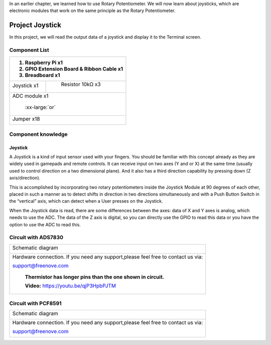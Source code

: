 


In an earlier chapter, we learned how to use Rotary Potentiometer. We will now learn about joysticks, which are electronic modules that work on the same principle as the Rotary Potentiometer.

Project Joystick
****************************************************************

In this project, we will read the output data of a joystick and display it to the Terminal screen.

Component List
================================================================

+---------------------------------------------------------------+
|1. Raspberry Pi x1                                             |     
|                                                               |       
|2. GPIO Extension Board & Ribbon Cable x1                      |       
|                                                               |                                                            
|3. Breadboard x1                                               |                                                                 
+===============================+===============================+
| Joystick  x1                  |   Resistor 10kΩ x3            |
|                               |                               |
| |joystick|                    |  |Resistor-10kΩ|              |                           
+-------------------------------+-------------------------------+
| ADC module x1                                                 |
|                                                               |
|   |ADC-module-1|   :xx-large:`or`  |ADC-module-2|             |                   
|                                                               |  
+---------------------------------------------------------------+
|   Jumper x18                                                  |
|                                                               | 
|      |jumper-wire|                                            |
+---------------------------------------------------------------+

.. |jumper-wire| image:: ../_static/imgs/jumper-wire.png
.. |Resistor-10kΩ| image:: ../_static/imgs/Resistor-10kΩ.png
.. |joystick| image:: ../_static/imgs/joystick.png
.. |ADC-module-1| image:: ../_static/imgs/ADC-module-1.png
.. |ADC-module-2| image:: ../_static/imgs/ADC-module-2.png

Component knowledge
================================================================

Joystick
----------------------------------------------------------------

A Joystick is a kind of input sensor used with your fingers. You should be familiar with this concept already as they are widely used in gamepads and remote controls. It can receive input on two axes (Y and or X) at the same time (usually used to control direction on a two dimensional plane). And it also has a third direction capability by pressing down (Z axis/direction).

.. image:: ../_static/imgs/joystick-2.png
        :width: 70%
        :align: center

This is accomplished by incorporating two rotary potentiometers inside the Joystick Module at 90 degrees of each other, placed in such a manner as to detect shifts in direction in two directions simultaneously and with a Push Button Switch in the “vertical” axis, which can detect when a User presses on the Joystick.

.. image:: ../_static/imgs/joystick-fritizing.png
        :width: 70%
        :align: center

When the Joystick data is read, there are some differences between the axes: data of X and Y axes is analog, which needs to use the ADC. The data of the Z axis is digital, so you can directly use the GPIO to read this data or you have the option to use the ADC to read this.

Circuit with ADS7830
================================================================

+------------------------------------------------------------------------------------------------+
|   Schematic diagram                                                                            |
|                                                                                                |
|   |ADS7830-Schematic-6|                                                                        |
+------------------------------------------------------------------------------------------------+
|   Hardware connection. If you need any support,please feel free to contact us via:             |
|                                                                                                |
|   support@freenove.com                                                                         |
|                                                                                                |
|   |ADS7830-fritizing-7|                                                                        |
|                                                                                                |
|    **Thermistor has longer pins than the one shown in circuit.**                               |
|                                                                                                |
|    **Video:** https://youtu.be/qjP3HpbPJTM                                                     |
+------------------------------------------------------------------------------------------------+

.. |ADS7830-Schematic-6| image:: ../_static/imgs/ADS7830-Schematic-6.png
.. |ADS7830-fritizing-7| image:: ../_static/imgs/ADS7830-fritizing-7.png

.. raw:: html

   <iframe height="500" width="690" src="https://www.youtube.com/embed/qjP3HpbPJTM" frameborder="0" allowfullscreen></iframe>


Circuit with PCF8591
================================================================

+------------------------------------------------------------------------------------------------+
|   Schematic diagram                                                                            |
|                                                                                                |
|   |PCF8591-Schematic-6|                                                                        |
+------------------------------------------------------------------------------------------------+
|   Hardware connection. If you need any support,please feel free to contact us via:             |
|                                                                                                |
|   support@freenove.com                                                                         |
|                                                                                                |
|   |PCF8591-fritizing-6|                                                                        |
+------------------------------------------------------------------------------------------------+

.. |PCF8591-Schematic-6| image:: ../_static/imgs/PCF8591-Schematic-6.png
.. |PCF8591-fritizing-6| image:: ../_static/imgs/PCF8591-fritizing-6.png
